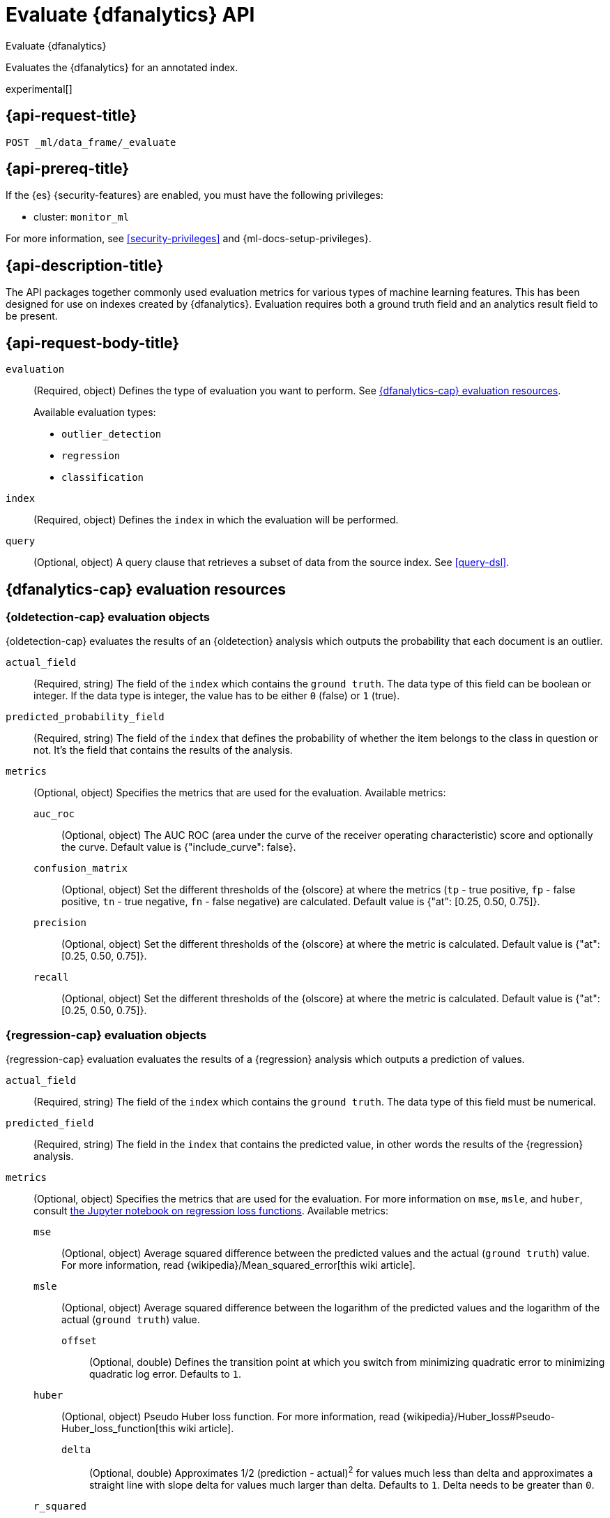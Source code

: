 [role="xpack"]
[testenv="platinum"]
[[evaluate-dfanalytics]]
= Evaluate {dfanalytics} API

[subs="attributes"]
++++
<titleabbrev>Evaluate {dfanalytics}</titleabbrev>
++++

Evaluates the {dfanalytics} for an annotated index.

experimental[]


[[ml-evaluate-dfanalytics-request]]
== {api-request-title}

`POST _ml/data_frame/_evaluate`


[[ml-evaluate-dfanalytics-prereq]]
== {api-prereq-title}

If the {es} {security-features} are enabled, you must have the following privileges:

* cluster: `monitor_ml`
  
For more information, see <<security-privileges>> and 
{ml-docs-setup-privileges}.


[[ml-evaluate-dfanalytics-desc]]
== {api-description-title}

The API packages together commonly used evaluation metrics for various types of 
machine learning features. This has been designed for use on indexes created by 
{dfanalytics}. Evaluation requires both a ground truth field and an analytics 
result field to be present.


[[ml-evaluate-dfanalytics-request-body]]
== {api-request-body-title}

`evaluation`::
(Required, object) Defines the type of evaluation you want to perform.
See <<ml-evaluate-dfanalytics-resources>>.
+
--
Available evaluation types:

* `outlier_detection`
* `regression`
* `classification`

--

`index`::
(Required, object) Defines the `index` in which the evaluation will be
performed.

`query`::
(Optional, object) A query clause that retrieves a subset of data from the
source index. See <<query-dsl>>.

[[ml-evaluate-dfanalytics-resources]]
== {dfanalytics-cap} evaluation resources

[[oldetection-resources]]
=== {oldetection-cap} evaluation objects

{oldetection-cap} evaluates the results of an {oldetection} analysis which 
outputs the probability that each document is an outlier.

`actual_field`::
  (Required, string) The field of the `index` which contains the `ground truth`. 
  The data type of this field can be boolean or integer. If the data type is 
  integer, the value has to be either `0` (false) or `1` (true).

`predicted_probability_field`::
  (Required, string) The field of the `index` that defines the probability of 
  whether the item belongs to the class in question or not. It's the field that 
  contains the results of the analysis.

`metrics`::
  (Optional, object) Specifies the metrics that are used for the evaluation. 
  Available metrics:
  
  `auc_roc`:::
    (Optional, object) The AUC ROC (area under the curve of the receiver 
    operating characteristic) score and optionally the curve. Default value is 
    {"include_curve": false}.
    
  `confusion_matrix`:::
    (Optional, object) Set the different thresholds of the {olscore} at where
    the metrics (`tp` - true positive, `fp` - false positive, `tn` - true
    negative, `fn` - false negative) are calculated. Default value is
    {"at": [0.25, 0.50, 0.75]}.

  `precision`:::
    (Optional, object) Set the different thresholds of the {olscore} at where 
    the metric is calculated. Default value is {"at": [0.25, 0.50, 0.75]}.
  
  `recall`:::
    (Optional, object) Set the different thresholds of the {olscore} at where 
    the metric is calculated. Default value is {"at": [0.25, 0.50, 0.75]}.

    
[[regression-evaluation-resources]]
=== {regression-cap} evaluation objects

{regression-cap} evaluation evaluates the results of a {regression} analysis 
which outputs a prediction of values.

`actual_field`::
  (Required, string) The field of the `index` which contains the `ground truth`. 
  The data type of this field must be numerical.
  
`predicted_field`::
  (Required, string) The field in the `index` that contains the predicted value, 
  in other words the results of the {regression} analysis.
  
`metrics`::
  (Optional, object) Specifies the metrics that are used for the evaluation. For 
  more information on `mse`, `msle`, and `huber`, consult 
  https://github.com/elastic/examples/tree/master/Machine%20Learning/Regression%20Loss%20Functions[the Jupyter notebook on regression loss functions].
  Available metrics:

  `mse`:::
    (Optional, object) Average squared difference between the predicted values 
    and the actual (`ground truth`) value. For more information, read 
    {wikipedia}/Mean_squared_error[this wiki article].

  `msle`:::
    (Optional, object) Average squared difference between the logarithm of the 
    predicted values and the logarithm of the actual (`ground truth`) value.
    
    `offset`::::
      (Optional, double) Defines the transition point at which you switch from 
      minimizing quadratic error to minimizing quadratic log error. Defaults to 
      `1`.

  `huber`:::
    (Optional, object) Pseudo Huber loss function. For more information, read 
    {wikipedia}/Huber_loss#Pseudo-Huber_loss_function[this wiki article].
    
    `delta`::::
      (Optional, double) Approximates 1/2 (prediction - actual)^2^ for values 
      much less than delta and approximates a straight line with slope delta for 
      values much larger than delta. Defaults to `1`. Delta needs to be greater 
      than `0`.

  `r_squared`:::
    (Optional, object) Proportion of the variance in the dependent variable that 
    is predictable from the independent variables. For more information, read 
    {wikipedia}/Coefficient_of_determination[this wiki article].


  
[[classification-evaluation-resources]]
== {classification-cap} evaluation objects

{classification-cap} evaluation evaluates the results of a {classanalysis} which 
outputs a prediction that identifies to which of the classes each document 
belongs.

`actual_field`::
  (Required, string) The field of the `index` which contains the `ground truth`.
  The data type of this field must be categorical.
  
`predicted_field`::
  (Optional, string) The field in the `index` which contains the predicted value,
  in other words the results of the {classanalysis}.

`top_classes_field`::
  (Optional, string) The field of the `index` which is an array of documents
  of the form `{ "class_name": XXX, "class_probability": YYY }`.
  This field must be defined as `nested` in the mappings.

`metrics`::
  (Optional, object) Specifies the metrics that are used for the evaluation.
  Available metrics:

  `accuracy`:::
    (Optional, object) Accuracy of predictions (per-class and overall).

  `auc_roc`:::
    (Optional, object) The AUC ROC (area under the curve of the receiver
    operating characteristic) score and optionally the curve.
    It is calculated for a specific class (provided as "class_name") treated as 
    positive.

    `class_name`::::
      (Required, string) Name of the only class that is treated as positive 
      during AUC ROC calculation. Other classes are treated as negative 
      ("one-vs-all" strategy). All the evaluated documents must have 
      `class_name` in the list of their top classes.

    `include_curve`::::
      (Optional, boolean) Whether or not the curve should be returned in
      addition to the score. Default value is false.

  `multiclass_confusion_matrix`:::
    (Optional, object) Multiclass confusion matrix.

  `precision`:::
    (Optional, object) Precision of predictions (per-class and average).

  `recall`:::
    (Optional, object) Recall of predictions (per-class and average).


////
[[ml-evaluate-dfanalytics-results]]
== {api-response-body-title}

`outlier_detection`::
  (object) If you chose to do outlier detection, the API returns the
  following evaluation metrics:
  
`auc_roc`::: TBD

`confusion_matrix`::: TBD
  
`precision`::: TBD

`recall`::: TBD
////


[[ml-evaluate-dfanalytics-example]]
== {api-examples-title}


[[ml-evaluate-oldetection-example]]
=== {oldetection-cap}

[source,console]
--------------------------------------------------
POST _ml/data_frame/_evaluate
{
  "index": "my_analytics_dest_index",
  "evaluation": {
    "outlier_detection": {
      "actual_field": "is_outlier",
      "predicted_probability_field": "ml.outlier_score"
    }
  }
}
--------------------------------------------------
// TEST[skip:TBD]

The API returns the following results:

[source,console-result]
----
{
  "outlier_detection": {
    "auc_roc": {
      "value": 0.92584757746414444
    },
    "confusion_matrix": {
      "0.25": {
          "tp": 5,
          "fp": 9,
          "tn": 204,
          "fn": 5
      },
      "0.5": {
          "tp": 1,
          "fp": 5,
          "tn": 208,
          "fn": 9
      },
      "0.75": {
          "tp": 0,
          "fp": 4,
          "tn": 209,
          "fn": 10
      }
    },
    "precision": {
        "0.25": 0.35714285714285715,
        "0.5": 0.16666666666666666,
        "0.75": 0
    },
    "recall": {
        "0.25": 0.5,
        "0.5": 0.1,
        "0.75": 0
    }
  }
}
----


[[ml-evaluate-regression-example]]
=== {regression-cap}

[source,console]
--------------------------------------------------
POST _ml/data_frame/_evaluate
{
  "index": "house_price_predictions", <1>
  "query": {
      "bool": {
        "filter": [
          { "term":  { "ml.is_training": false } } <2>
        ]
      }
  },
  "evaluation": {
    "regression": { 
      "actual_field": "price", <3>
      "predicted_field": "ml.price_prediction", <4>
      "metrics": {  
        "r_squared": {},
        "mse": {},
        "msle": {"offset": 10},
        "huber": {"delta": 1.5}
      }
    }
  }
}
--------------------------------------------------
// TEST[skip:TBD]

<1> The output destination index from a {dfanalytics} {reganalysis}.
<2> In this example, a test/train split (`training_percent`) was defined for the 
{reganalysis}. This query limits evaluation to be performed on the test split 
only. 
<3> The ground truth value for the actual house price. This is required in order 
to evaluate results.
<4> The predicted value for house price calculated by the {reganalysis}.


The following example calculates the training error:

[source,console]
--------------------------------------------------
POST _ml/data_frame/_evaluate
{
  "index": "student_performance_mathematics_reg",
  "query": {
    "term": {
      "ml.is_training": {
        "value": true <1>
      }
    }
  },
  "evaluation": {
    "regression": { 
      "actual_field": "G3", <2>
      "predicted_field": "ml.G3_prediction", <3>
      "metrics": {  
        "r_squared": {},
        "mse": {},
        "msle": {},
        "huber": {}
      }
    }
  }
}
--------------------------------------------------
// TEST[skip:TBD]

<1> In this example, a test/train split (`training_percent`) was defined for the 
{reganalysis}. This query limits evaluation to be performed on the train split 
only. It means that a training error will be calculated.
<2> The field that contains the ground truth value for the actual student 
performance. This is required in order to evaluate results.
<3> The field that contains the predicted value for student performance 
calculated by the {reganalysis}.


The next example calculates the testing error. The only difference compared with 
the previous example is that `ml.is_training` is set to `false` this time, so 
the query excludes the train split from the evaluation.

[source,console]
--------------------------------------------------
POST _ml/data_frame/_evaluate
{
  "index": "student_performance_mathematics_reg",
  "query": {
    "term": {
      "ml.is_training": {
        "value": false <1>
      }
    }
  },
  "evaluation": {
    "regression": { 
      "actual_field": "G3", <2>
      "predicted_field": "ml.G3_prediction", <3>
      "metrics": {  
        "r_squared": {},
        "mse": {},
        "msle": {},
        "huber": {}
      }
    }
  }
}
--------------------------------------------------
// TEST[skip:TBD]

<1> In this example, a test/train split (`training_percent`) was defined for the 
{reganalysis}. This query limits evaluation to be performed on the test split 
only. It means that a testing error will be calculated.
<2> The field that contains the ground truth value for the actual student 
performance. This is required in order to evaluate results.
<3> The field that contains the predicted value for student performance 
calculated by the {reganalysis}.


[[ml-evaluate-classification-example]]
=== {classification-cap}


[source,console]
--------------------------------------------------
POST _ml/data_frame/_evaluate
{ 
   "index": "animal_classification",
   "evaluation": {
      "classification": { <1>
         "actual_field": "animal_class", <2>
         "predicted_field": "ml.animal_class_prediction", <3>
         "metrics": {  
           "multiclass_confusion_matrix" : {} <4>
         }
      }
   }
}
--------------------------------------------------
// TEST[skip:TBD]

<1> The evaluation type.
<2> The field that contains the ground truth value for the actual animal 
classification. This is required in order to evaluate results.
<3> The field that contains the predicted value for animal classification by 
the {classanalysis}.
<4> Specifies the metric for the evaluation.


The API returns the following result:

[source,console-result]
--------------------------------------------------
{
   "classification" : {
      "multiclass_confusion_matrix" : {
         "confusion_matrix" : [
         {
            "actual_class" : "cat", <1>
            "actual_class_doc_count" : 12, <2>
            "predicted_classes" : [ <3>
              {
                "predicted_class" : "cat",
                "count" : 12 <4>
              },
              {
                "predicted_class" : "dog",
                "count" : 0 <5>
              }
            ],
            "other_predicted_class_doc_count" : 0 <6>
          },
          {
            "actual_class" : "dog",
            "actual_class_doc_count" : 11,
            "predicted_classes" : [
              {
                "predicted_class" : "dog",
                "count" : 7
              },
              {
                "predicted_class" : "cat",
                "count" : 4
              }
            ],
            "other_predicted_class_doc_count" : 0
          }
        ],
        "other_actual_class_count" : 0
      }
    }
  }
--------------------------------------------------
<1> The name of the actual class that the analysis tried to predict.
<2> The number of documents in the index that belong to the `actual_class`.
<3> This object contains the list of the predicted classes and the number of 
predictions associated with the class.
<4> The number of cats in the dataset that are correctly identified as cats.
<5> The number of cats in the dataset that are incorrectly classified as dogs.
<6> The number of documents that are classified as a class that is not listed as 
a `predicted_class`.



[source,console]
--------------------------------------------------
POST _ml/data_frame/_evaluate
{
   "index": "animal_classification",
   "evaluation": {
      "classification": { <1>
         "actual_field": "animal_class", <2>
         "metrics": {
            "auc_roc" : { <3>
              "class_name": "dog" <4>
            }
         }
      }
   }
}
--------------------------------------------------
// TEST[skip:TBD]

<1> The evaluation type.
<2> The field that contains the ground truth value for the actual animal 
classification. This is required in order to evaluate results.
<3> Specifies the metric for the evaluation.
<4> Specifies the class name that is treated as positive during the evaluation, 
all the other classes are treated as negative.


The API returns the following result:

[source,console-result]
--------------------------------------------------
{
  "classification" : {
    "auc_roc" : {
      "value" : 0.8941788639536681
    }
  }
}
--------------------------------------------------
// TEST[skip:TBD]